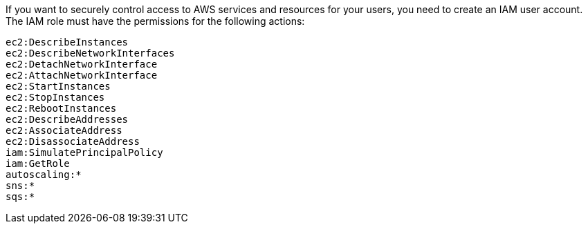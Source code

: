 If you want to securely control access to AWS services and resources for your users, you need to create an IAM user account. The IAM role must have the permissions for the following actions:
```
ec2:DescribeInstances
ec2:DescribeNetworkInterfaces
ec2:DetachNetworkInterface
ec2:AttachNetworkInterface
ec2:StartInstances
ec2:StopInstances
ec2:RebootInstances
ec2:DescribeAddresses
ec2:AssociateAddress
ec2:DisassociateAddress
iam:SimulatePrincipalPolicy
iam:GetRole
autoscaling:*
sns:*
sqs:*
```

